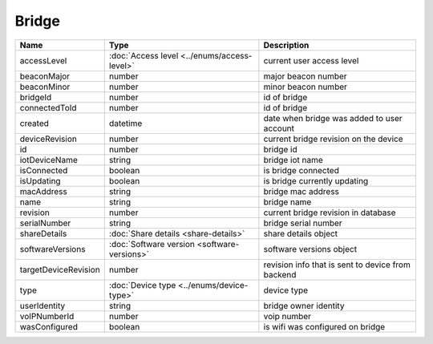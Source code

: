 Bridge
-----------------

+------------------------+----------------------------------------------------+---------------------------------------------------+
| Name                   | Type                                               | Description                                       |
+========================+====================================================+===================================================+
| accessLevel            | :doc:`Access level <../enums/access-level>`        | current user access level                         |
+------------------------+----------------------------------------------------+---------------------------------------------------+
| beaconMajor            | number                                             | major beacon number                               |
+------------------------+----------------------------------------------------+---------------------------------------------------+
| beaconMinor            | number                                             | minor beacon number                               |
+------------------------+----------------------------------------------------+---------------------------------------------------+
| bridgeId               | number                                             | id of bridge                                      |
+------------------------+----------------------------------------------------+---------------------------------------------------+
| connectedToId          | number                                             | id of bridge                                      |
+------------------------+----------------------------------------------------+---------------------------------------------------+
| created                | datetime                                           | date when bridge was added to user account        |
+------------------------+----------------------------------------------------+---------------------------------------------------+
| deviceRevision         | number                                             | current bridge revision on the device             |
+------------------------+----------------------------------------------------+---------------------------------------------------+
| id                     | number                                             | bridge id                                         |
+------------------------+----------------------------------------------------+---------------------------------------------------+
| iotDeviceName          | string                                             | bridge iot name                                   |
+------------------------+----------------------------------------------------+---------------------------------------------------+
| isConnected            | boolean                                            | is bridge connected                               |
+------------------------+----------------------------------------------------+---------------------------------------------------+
| isUpdating             | boolean                                            | is bridge currently updating                      |
+------------------------+----------------------------------------------------+---------------------------------------------------+
| macAddress             | string                                             | bridge mac address                                |
+------------------------+----------------------------------------------------+---------------------------------------------------+
| name                   | string                                             | bridge name                                       |
+------------------------+----------------------------------------------------+---------------------------------------------------+
| revision               | number                                             | current bridge revision in database               |
+------------------------+----------------------------------------------------+---------------------------------------------------+
| serialNumber           | string                                             | bridge serial number                              |
+------------------------+----------------------------------------------------+---------------------------------------------------+
| shareDetails           | :doc:`Share details <share-details>`               | share details object                              |
+------------------------+----------------------------------------------------+---------------------------------------------------+
| softwareVersions       | :doc:`Software version <software-versions>`        | software versions object                          |
+------------------------+----------------------------------------------------+---------------------------------------------------+
| targetDeviceRevision   | number                                             | revision info that is sent to device from backend |
+------------------------+----------------------------------------------------+---------------------------------------------------+
| type                   | :doc:`Device type <../enums/device-type>`          | device type                                       |
+------------------------+----------------------------------------------------+---------------------------------------------------+
| userIdentity           | string                                             | bridge owner identity                             |
+------------------------+----------------------------------------------------+---------------------------------------------------+
| voIPNumberId           | number                                             | voip number                                       |
+------------------------+----------------------------------------------------+---------------------------------------------------+
| wasConfigured          | boolean                                            | is wifi was configured on bridge                  |
+------------------------+----------------------------------------------------+---------------------------------------------------+
